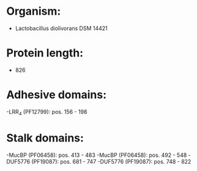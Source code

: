 * Organism:
- Lactobacillus diolivorans DSM 14421
* Protein length:
- 826
* Adhesive domains:
-LRR_4 (PF12799): pos. 156 - 198
* Stalk domains:
-MucBP (PF06458): pos. 413 - 483
-MucBP (PF06458): pos. 492 - 548
-DUF5776 (PF19087): pos. 681 - 747
-DUF5776 (PF19087): pos. 748 - 822

